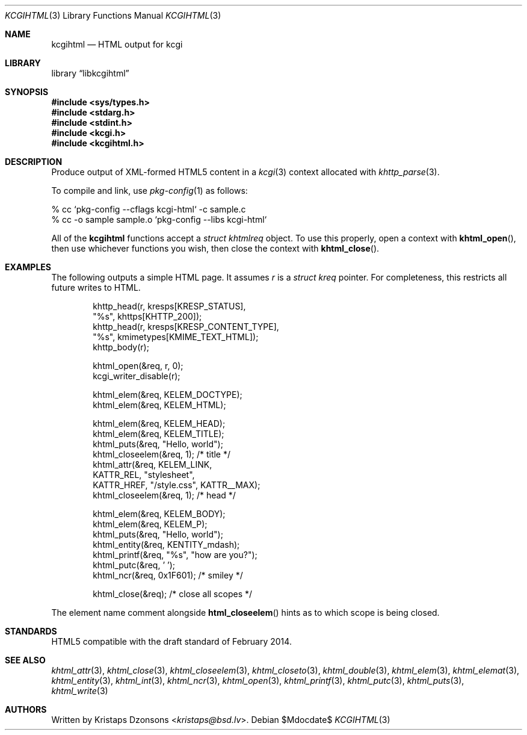 .\"	$Id$
.\"
.\" Copyright (c) 2014, 2015, 2017, 2020 Kristaps Dzonsons <kristaps@bsd.lv>
.\"
.\" Permission to use, copy, modify, and distribute this software for any
.\" purpose with or without fee is hereby granted, provided that the above
.\" copyright notice and this permission notice appear in all copies.
.\"
.\" THE SOFTWARE IS PROVIDED "AS IS" AND THE AUTHOR DISCLAIMS ALL WARRANTIES
.\" WITH REGARD TO THIS SOFTWARE INCLUDING ALL IMPLIED WARRANTIES OF
.\" MERCHANTABILITY AND FITNESS. IN NO EVENT SHALL THE AUTHOR BE LIABLE FOR
.\" ANY SPECIAL, DIRECT, INDIRECT, OR CONSEQUENTIAL DAMAGES OR ANY DAMAGES
.\" WHATSOEVER RESULTING FROM LOSS OF USE, DATA OR PROFITS, WHETHER IN AN
.\" ACTION OF CONTRACT, NEGLIGENCE OR OTHER TORTIOUS ACTION, ARISING OUT OF
.\" OR IN CONNECTION WITH THE USE OR PERFORMANCE OF THIS SOFTWARE.
.\"
.Dd $Mdocdate$
.Dt KCGIHTML 3
.Os
.Sh NAME
.Nm kcgihtml
.Nd HTML output for kcgi
.Sh LIBRARY
.Lb libkcgihtml
.Sh SYNOPSIS
.In sys/types.h
.In stdarg.h
.In stdint.h
.In kcgi.h
.In kcgihtml.h
.Sh DESCRIPTION
Produce output of XML-formed HTML5 content in a
.Xr kcgi 3
context allocated with
.Xr khttp_parse 3 .
.Pp
To compile and link, use
.Xr pkg-config 1
as follows:
.Bd -literal
% cc `pkg-config --cflags kcgi-html` -c sample.c
% cc -o sample sample.o `pkg-config --libs kcgi-html`
.Ed
.Pp
All of the
.Nm kcgihtml
functions accept a
.Vt "struct khtmlreq"
object.
To use this properly, open a context with
.Fn khtml_open ,
then use whichever functions you wish, then close the context with
.Fn khtml_close .
.Sh EXAMPLES
The following outputs a simple HTML page.
It assumes
.Va r
is a
.Vt struct kreq
pointer.
For completeness, this restricts all future writes to HTML.
.Bd -literal -offset indent
khttp_head(r, kresps[KRESP_STATUS],
  "%s", khttps[KHTTP_200]);
khttp_head(r, kresps[KRESP_CONTENT_TYPE],
  "%s", kmimetypes[KMIME_TEXT_HTML]);
khttp_body(r);

khtml_open(&req, r, 0);
kcgi_writer_disable(r);

khtml_elem(&req, KELEM_DOCTYPE);
khtml_elem(&req, KELEM_HTML);

khtml_elem(&req, KELEM_HEAD);
khtml_elem(&req, KELEM_TITLE);
khtml_puts(&req, "Hello, world");
khtml_closeelem(&req, 1); /* title */
khtml_attr(&req, KELEM_LINK,
  KATTR_REL, "stylesheet",
  KATTR_HREF, "/style.css", KATTR__MAX);
khtml_closeelem(&req, 1); /* head */

khtml_elem(&req, KELEM_BODY);
khtml_elem(&req, KELEM_P);
khtml_puts(&req, "Hello, world");
khtml_entity(&req, KENTITY_mdash);
khtml_printf(&req, "%s", "how are you?");
khtml_putc(&req, ' ');
khtml_ncr(&req, 0x1F601); /* smiley */

khtml_close(&req); /* close all scopes */
.Ed
.Pp
The element name comment alongside
.Fn html_closeelem
hints as to which scope is being closed.
.Sh STANDARDS
HTML5 compatible with the draft standard of February 2014.
.Sh SEE ALSO
.Xr khtml_attr 3 ,
.Xr khtml_close 3 ,
.Xr khtml_closeelem 3 ,
.Xr khtml_closeto 3 ,
.Xr khtml_double 3 ,
.Xr khtml_elem 3 ,
.Xr khtml_elemat 3 ,
.Xr khtml_entity 3 ,
.Xr khtml_int 3 ,
.Xr khtml_ncr 3 ,
.Xr khtml_open 3 ,
.Xr khtml_printf 3 ,
.Xr khtml_putc 3 ,
.Xr khtml_puts 3 ,
.Xr khtml_write 3
.Sh AUTHORS
Written by
.An Kristaps Dzonsons Aq Mt kristaps@bsd.lv .
